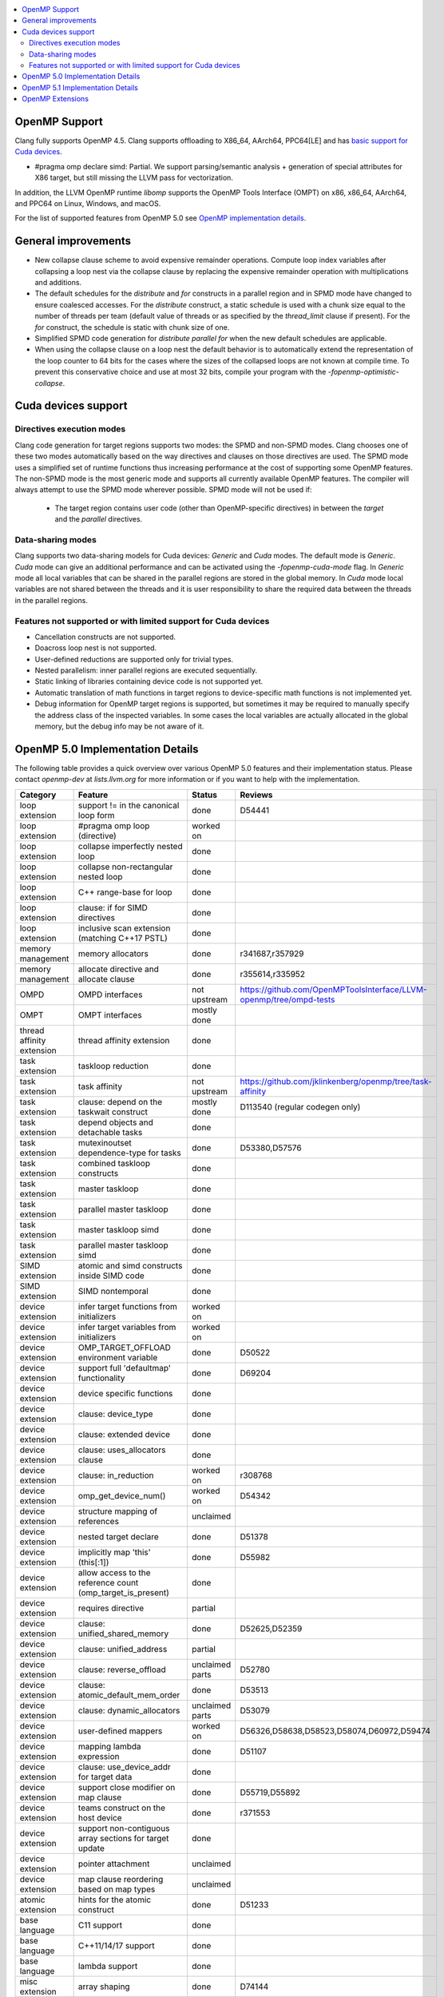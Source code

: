 .. raw:: html

  <style type="text/css">
    .none { background-color: #FFCCCC }
    .part { background-color: #FFFF99 }
    .good { background-color: #CCFF99 }
  </style>

.. role:: none
.. role:: part
.. role:: good

.. contents::
   :local:

OpenMP Support
==============

Clang fully supports OpenMP 4.5. Clang supports offloading to X86_64, AArch64,
PPC64[LE] and has `basic support for Cuda devices`_.

* #pragma omp declare simd: :part:`Partial`.  We support parsing/semantic
  analysis + generation of special attributes for X86 target, but still
  missing the LLVM pass for vectorization.

In addition, the LLVM OpenMP runtime `libomp` supports the OpenMP Tools
Interface (OMPT) on x86, x86_64, AArch64, and PPC64 on Linux, Windows, and macOS.

For the list of supported features from OpenMP 5.0 see `OpenMP implementation details`_.

General improvements
====================
- New collapse clause scheme to avoid expensive remainder operations.
  Compute loop index variables after collapsing a loop nest via the
  collapse clause by replacing the expensive remainder operation with
  multiplications and additions.

- The default schedules for the `distribute` and `for` constructs in a
  parallel region and in SPMD mode have changed to ensure coalesced
  accesses. For the `distribute` construct, a static schedule is used
  with a chunk size equal to the number of threads per team (default
  value of threads or as specified by the `thread_limit` clause if
  present). For the `for` construct, the schedule is static with chunk
  size of one.

- Simplified SPMD code generation for `distribute parallel for` when
  the new default schedules are applicable.

- When using the collapse clause on a loop nest the default behavior
  is to automatically extend the representation of the loop counter to
  64 bits for the cases where the sizes of the collapsed loops are not
  known at compile time. To prevent this conservative choice and use
  at most 32 bits, compile your program with the
  `-fopenmp-optimistic-collapse`.

.. _basic support for Cuda devices:

Cuda devices support
====================

Directives execution modes
--------------------------

Clang code generation for target regions supports two modes: the SPMD and
non-SPMD modes. Clang chooses one of these two modes automatically based on the
way directives and clauses on those directives are used. The SPMD mode uses a
simplified set of runtime functions thus increasing performance at the cost of
supporting some OpenMP features. The non-SPMD mode is the most generic mode and
supports all currently available OpenMP features. The compiler will always
attempt to use the SPMD mode wherever possible. SPMD mode will not be used if:

   - The target region contains user code (other than OpenMP-specific
     directives) in between the `target` and the `parallel` directives.

Data-sharing modes
------------------

Clang supports two data-sharing models for Cuda devices: `Generic` and `Cuda`
modes. The default mode is `Generic`. `Cuda` mode can give an additional
performance and can be activated using the `-fopenmp-cuda-mode` flag. In
`Generic` mode all local variables that can be shared in the parallel regions
are stored in the global memory. In `Cuda` mode local variables are not shared
between the threads and it is user responsibility to share the required data
between the threads in the parallel regions.


Features not supported or with limited support for Cuda devices
---------------------------------------------------------------

- Cancellation constructs are not supported.

- Doacross loop nest is not supported.

- User-defined reductions are supported only for trivial types.

- Nested parallelism: inner parallel regions are executed sequentially.

- Static linking of libraries containing device code is not supported yet.

- Automatic translation of math functions in target regions to device-specific
  math functions is not implemented yet.

- Debug information for OpenMP target regions is supported, but sometimes it may
  be required to manually specify the address class of the inspected variables.
  In some cases the local variables are actually allocated in the global memory,
  but the debug info may be not aware of it.


.. _OpenMP implementation details:

OpenMP 5.0 Implementation Details
=================================

The following table provides a quick overview over various OpenMP 5.0 features
and their implementation status. Please contact *openmp-dev* at
*lists.llvm.org* for more information or if you want to help with the
implementation.

+------------------------------+--------------------------------------------------------------+--------------------------+-----------------------------------------------------------------------+
|Category                      | Feature                                                      | Status                   | Reviews                                                               |
+==============================+==============================================================+==========================+=======================================================================+
| loop extension               | support != in the canonical loop form                        | :good:`done`             | D54441                                                                |
+------------------------------+--------------------------------------------------------------+--------------------------+-----------------------------------------------------------------------+
| loop extension               | #pragma omp loop (directive)                                 | :part:`worked on`        |                                                                       |
+------------------------------+--------------------------------------------------------------+--------------------------+-----------------------------------------------------------------------+
| loop extension               | collapse imperfectly nested loop                             | :good:`done`             |                                                                       |
+------------------------------+--------------------------------------------------------------+--------------------------+-----------------------------------------------------------------------+
| loop extension               | collapse non-rectangular nested loop                         | :good:`done`             |                                                                       |
+------------------------------+--------------------------------------------------------------+--------------------------+-----------------------------------------------------------------------+
| loop extension               | C++ range-base for loop                                      | :good:`done`             |                                                                       |
+------------------------------+--------------------------------------------------------------+--------------------------+-----------------------------------------------------------------------+
| loop extension               | clause: if for SIMD directives                               | :good:`done`             |                                                                       |
+------------------------------+--------------------------------------------------------------+--------------------------+-----------------------------------------------------------------------+
| loop extension               | inclusive scan extension (matching C++17 PSTL)               | :good:`done`             |                                                                       |
+------------------------------+--------------------------------------------------------------+--------------------------+-----------------------------------------------------------------------+
| memory management            | memory allocators                                            | :good:`done`             | r341687,r357929                                                       |
+------------------------------+--------------------------------------------------------------+--------------------------+-----------------------------------------------------------------------+
| memory management            | allocate directive and allocate clause                       | :good:`done`             | r355614,r335952                                                       |
+------------------------------+--------------------------------------------------------------+--------------------------+-----------------------------------------------------------------------+
| OMPD                         | OMPD interfaces                                              | :part:`not upstream`     | https://github.com/OpenMPToolsInterface/LLVM-openmp/tree/ompd-tests   |
+------------------------------+--------------------------------------------------------------+--------------------------+-----------------------------------------------------------------------+
| OMPT                         | OMPT interfaces                                              | :part:`mostly done`      |                                                                       |
+------------------------------+--------------------------------------------------------------+--------------------------+-----------------------------------------------------------------------+
| thread affinity extension    | thread affinity extension                                    | :good:`done`             |                                                                       |
+------------------------------+--------------------------------------------------------------+--------------------------+-----------------------------------------------------------------------+
| task extension               | taskloop reduction                                           | :good:`done`             |                                                                       |
+------------------------------+--------------------------------------------------------------+--------------------------+-----------------------------------------------------------------------+
| task extension               | task affinity                                                | :part:`not upstream`     | https://github.com/jklinkenberg/openmp/tree/task-affinity             |
+------------------------------+--------------------------------------------------------------+--------------------------+-----------------------------------------------------------------------+
| task extension               | clause: depend on the taskwait construct                     | :part:`mostly done`      | D113540 (regular codegen only)                                        |
+------------------------------+--------------------------------------------------------------+--------------------------+-----------------------------------------------------------------------+
| task extension               | depend objects and detachable tasks                          | :good:`done`             |                                                                       |
+------------------------------+--------------------------------------------------------------+--------------------------+-----------------------------------------------------------------------+
| task extension               | mutexinoutset dependence-type for tasks                      | :good:`done`             | D53380,D57576                                                         |
+------------------------------+--------------------------------------------------------------+--------------------------+-----------------------------------------------------------------------+
| task extension               | combined taskloop constructs                                 | :good:`done`             |                                                                       |
+------------------------------+--------------------------------------------------------------+--------------------------+-----------------------------------------------------------------------+
| task extension               | master taskloop                                              | :good:`done`             |                                                                       |
+------------------------------+--------------------------------------------------------------+--------------------------+-----------------------------------------------------------------------+
| task extension               | parallel master taskloop                                     | :good:`done`             |                                                                       |
+------------------------------+--------------------------------------------------------------+--------------------------+-----------------------------------------------------------------------+
| task extension               | master taskloop simd                                         | :good:`done`             |                                                                       |
+------------------------------+--------------------------------------------------------------+--------------------------+-----------------------------------------------------------------------+
| task extension               | parallel master taskloop simd                                | :good:`done`             |                                                                       |
+------------------------------+--------------------------------------------------------------+--------------------------+-----------------------------------------------------------------------+
| SIMD extension               | atomic and simd constructs inside SIMD code                  | :good:`done`             |                                                                       |
+------------------------------+--------------------------------------------------------------+--------------------------+-----------------------------------------------------------------------+
| SIMD extension               | SIMD nontemporal                                             | :good:`done`             |                                                                       |
+------------------------------+--------------------------------------------------------------+--------------------------+-----------------------------------------------------------------------+
| device extension             | infer target functions from initializers                     | :part:`worked on`        |                                                                       |
+------------------------------+--------------------------------------------------------------+--------------------------+-----------------------------------------------------------------------+
| device extension             | infer target variables from initializers                     | :part:`worked on`        |                                                                       |
+------------------------------+--------------------------------------------------------------+--------------------------+-----------------------------------------------------------------------+
| device extension             | OMP_TARGET_OFFLOAD environment variable                      | :good:`done`             | D50522                                                                |
+------------------------------+--------------------------------------------------------------+--------------------------+-----------------------------------------------------------------------+
| device extension             | support full 'defaultmap' functionality                      | :good:`done`             | D69204                                                                |
+------------------------------+--------------------------------------------------------------+--------------------------+-----------------------------------------------------------------------+
| device extension             | device specific functions                                    | :good:`done`             |                                                                       |
+------------------------------+--------------------------------------------------------------+--------------------------+-----------------------------------------------------------------------+
| device extension             | clause: device_type                                          | :good:`done`             |                                                                       |
+------------------------------+--------------------------------------------------------------+--------------------------+-----------------------------------------------------------------------+
| device extension             | clause: extended device                                      | :good:`done`             |                                                                       |
+------------------------------+--------------------------------------------------------------+--------------------------+-----------------------------------------------------------------------+
| device extension             | clause: uses_allocators clause                               | :good:`done`             |                                                                       |
+------------------------------+--------------------------------------------------------------+--------------------------+-----------------------------------------------------------------------+
| device extension             | clause: in_reduction                                         | :part:`worked on`        | r308768                                                               |
+------------------------------+--------------------------------------------------------------+--------------------------+-----------------------------------------------------------------------+
| device extension             | omp_get_device_num()                                         | :part:`worked on`        | D54342                                                                |
+------------------------------+--------------------------------------------------------------+--------------------------+-----------------------------------------------------------------------+
| device extension             | structure mapping of references                              | :none:`unclaimed`        |                                                                       |
+------------------------------+--------------------------------------------------------------+--------------------------+-----------------------------------------------------------------------+
| device extension             | nested target declare                                        | :good:`done`             | D51378                                                                |
+------------------------------+--------------------------------------------------------------+--------------------------+-----------------------------------------------------------------------+
| device extension             | implicitly map 'this' (this[:1])                             | :good:`done`             | D55982                                                                |
+------------------------------+--------------------------------------------------------------+--------------------------+-----------------------------------------------------------------------+
| device extension             | allow access to the reference count (omp_target_is_present)  | :good:`done`             |                                                                       |
+------------------------------+--------------------------------------------------------------+--------------------------+-----------------------------------------------------------------------+
| device extension             | requires directive                                           | :part:`partial`          |                                                                       |
+------------------------------+--------------------------------------------------------------+--------------------------+-----------------------------------------------------------------------+
| device extension             | clause: unified_shared_memory                                | :good:`done`             | D52625,D52359                                                         |
+------------------------------+--------------------------------------------------------------+--------------------------+-----------------------------------------------------------------------+
| device extension             | clause: unified_address                                      | :part:`partial`          |                                                                       |
+------------------------------+--------------------------------------------------------------+--------------------------+-----------------------------------------------------------------------+
| device extension             | clause: reverse_offload                                      | :none:`unclaimed parts`  | D52780                                                                |
+------------------------------+--------------------------------------------------------------+--------------------------+-----------------------------------------------------------------------+
| device extension             | clause: atomic_default_mem_order                             | :good:`done`             | D53513                                                                |
+------------------------------+--------------------------------------------------------------+--------------------------+-----------------------------------------------------------------------+
| device extension             | clause: dynamic_allocators                                   | :part:`unclaimed parts`  | D53079                                                                |
+------------------------------+--------------------------------------------------------------+--------------------------+-----------------------------------------------------------------------+
| device extension             | user-defined mappers                                         | :part:`worked on`        | D56326,D58638,D58523,D58074,D60972,D59474                             |
+------------------------------+--------------------------------------------------------------+--------------------------+-----------------------------------------------------------------------+
| device extension             | mapping lambda expression                                    | :good:`done`             | D51107                                                                |
+------------------------------+--------------------------------------------------------------+--------------------------+-----------------------------------------------------------------------+
| device extension             | clause: use_device_addr for target data                      | :good:`done`             |                                                                       |
+------------------------------+--------------------------------------------------------------+--------------------------+-----------------------------------------------------------------------+
| device extension             | support close modifier on map clause                         | :good:`done`             | D55719,D55892                                                         |
+------------------------------+--------------------------------------------------------------+--------------------------+-----------------------------------------------------------------------+
| device extension             | teams construct on the host device                           | :part:`done`             | r371553                                                               |
+------------------------------+--------------------------------------------------------------+--------------------------+-----------------------------------------------------------------------+
| device extension             | support non-contiguous array sections for target update      | :good:`done`             |                                                                       |
+------------------------------+--------------------------------------------------------------+--------------------------+-----------------------------------------------------------------------+
| device extension             | pointer attachment                                           | :none:`unclaimed`        |                                                                       |
+------------------------------+--------------------------------------------------------------+--------------------------+-----------------------------------------------------------------------+
| device extension             | map clause reordering based on map types                     | :none:`unclaimed`        |                                                                       |
+------------------------------+--------------------------------------------------------------+--------------------------+-----------------------------------------------------------------------+
| atomic extension             | hints for the atomic construct                               | :good:`done`             | D51233                                                                |
+------------------------------+--------------------------------------------------------------+--------------------------+-----------------------------------------------------------------------+
| base language                | C11 support                                                  | :good:`done`             |                                                                       |
+------------------------------+--------------------------------------------------------------+--------------------------+-----------------------------------------------------------------------+
| base language                | C++11/14/17 support                                          | :good:`done`             |                                                                       |
+------------------------------+--------------------------------------------------------------+--------------------------+-----------------------------------------------------------------------+
| base language                | lambda support                                               | :good:`done`             |                                                                       |
+------------------------------+--------------------------------------------------------------+--------------------------+-----------------------------------------------------------------------+
| misc extension               | array shaping                                                | :good:`done`             | D74144                                                                |
+------------------------------+--------------------------------------------------------------+--------------------------+-----------------------------------------------------------------------+
| misc extension               | library shutdown (omp_pause_resource[_all])                  | :none:`unclaimed parts`  | D55078                                                                |
+------------------------------+--------------------------------------------------------------+--------------------------+-----------------------------------------------------------------------+
| misc extension               | metadirectives                                               | :part:`worked on`        | D91944                                                                |
+------------------------------+--------------------------------------------------------------+--------------------------+-----------------------------------------------------------------------+
| misc extension               | conditional modifier for lastprivate clause                  | :good:`done`             |                                                                       |
+------------------------------+--------------------------------------------------------------+--------------------------+-----------------------------------------------------------------------+
| misc extension               | iterator and multidependences                                | :good:`done`             |                                                                       |
+------------------------------+--------------------------------------------------------------+--------------------------+-----------------------------------------------------------------------+
| misc extension               | depobj directive and depobj dependency kind                  | :good:`done`             |                                                                       |
+------------------------------+--------------------------------------------------------------+--------------------------+-----------------------------------------------------------------------+
| misc extension               | user-defined function variants                               | :part:`worked on`        | D67294, D64095, D71847, D71830, D109635                               |
+------------------------------+--------------------------------------------------------------+--------------------------+-----------------------------------------------------------------------+
| misc extension               | pointer/reference to pointer based array reductions          | :none:`unclaimed`        |                                                                       |
+------------------------------+--------------------------------------------------------------+--------------------------+-----------------------------------------------------------------------+
| misc extension               | prevent new type definitions in clauses                      | :good:`done`             |                                                                       |
+------------------------------+--------------------------------------------------------------+--------------------------+-----------------------------------------------------------------------+
| memory model extension       | memory model update (seq_cst, acq_rel, release, acquire,...) | :good:`done`             |                                                                       |
+------------------------------+--------------------------------------------------------------+--------------------------+-----------------------------------------------------------------------+


OpenMP 5.1 Implementation Details
=================================

The following table provides a quick overview over various OpenMP 5.1 features
and their implementation status, as defined in the technical report 8 (TR8).
Please contact *openmp-dev* at *lists.llvm.org* for more information or if you
want to help with the implementation.

+------------------------------+--------------------------------------------------------------+--------------------------+-----------------------------------------------------------------------+
|Category                      | Feature                                                      | Status                   | Reviews                                                               |
+==============================+==============================================================+==========================+=======================================================================+
| atomic extension             | 'compare' clause on atomic construct                         | :good:`worked on`        |                                                                       |
+------------------------------+--------------------------------------------------------------+--------------------------+-----------------------------------------------------------------------+
| atomic extension             | 'fail' clause on atomic construct                            | :part:`worked on`        |                                                                       |
+------------------------------+--------------------------------------------------------------+--------------------------+-----------------------------------------------------------------------+
| base language                | C++ attribute specifier syntax                               | :good:`done`             | D105648                                                               |
+------------------------------+--------------------------------------------------------------+--------------------------+-----------------------------------------------------------------------+
| device extension             | 'present' map type modifier                                  | :good:`done`             | D83061, D83062, D84422                                                |
+------------------------------+--------------------------------------------------------------+--------------------------+-----------------------------------------------------------------------+
| device extension             | 'present' motion modifier                                    | :good:`done`             | D84711, D84712                                                        |
+------------------------------+--------------------------------------------------------------+--------------------------+-----------------------------------------------------------------------+
| device extension             | 'present' in defaultmap clause                               | :good:`done`             | D92427                                                                |
+------------------------------+--------------------------------------------------------------+--------------------------+-----------------------------------------------------------------------+
| device extension             | map clause reordering reordering based on 'present' modifier | :none:`unclaimed`        |                                                                       |
+------------------------------+--------------------------------------------------------------+--------------------------+-----------------------------------------------------------------------+
| device extension             | device-specific environment variables                        | :none:`unclaimed`        |                                                                       |
+------------------------------+--------------------------------------------------------------+--------------------------+-----------------------------------------------------------------------+
| device extension             | omp_target_is_accessible routine                             | :none:`unclaimed`        |                                                                       |
+------------------------------+--------------------------------------------------------------+--------------------------+-----------------------------------------------------------------------+
| device extension             | omp_get_mapped_ptr routine                                   | :none:`unclaimed`        |                                                                       |
+------------------------------+--------------------------------------------------------------+--------------------------+-----------------------------------------------------------------------+
| device extension             | new async target memory copy routines                        | :none:`unclaimed`        |                                                                       |
+------------------------------+--------------------------------------------------------------+--------------------------+-----------------------------------------------------------------------+
| device extension             | thread_limit clause on target construct                      | :none:`unclaimed`        |                                                                       |
+------------------------------+--------------------------------------------------------------+--------------------------+-----------------------------------------------------------------------+
| device extension             | has_device_addr clause on target construct                   | :none:`unclaimed`        |                                                                       |
+------------------------------+--------------------------------------------------------------+--------------------------+-----------------------------------------------------------------------+
| device extension             | iterators in map clause or motion clauses                    | :none:`unclaimed`        |                                                                       |
+------------------------------+--------------------------------------------------------------+--------------------------+-----------------------------------------------------------------------+
| device extension             | indirect clause on declare target directive                  | :none:`unclaimed`        |                                                                       |
+------------------------------+--------------------------------------------------------------+--------------------------+-----------------------------------------------------------------------+
| device extension             | allow virtual functions calls for mapped object on device    | :none:`unclaimed`        |                                                                       |
+------------------------------+--------------------------------------------------------------+--------------------------+-----------------------------------------------------------------------+
| device extension             | interop construct                                            | :part:`partial`          | parsing/sema done: D98558, D98834, D98815                             |
+------------------------------+--------------------------------------------------------------+--------------------------+-----------------------------------------------------------------------+
| device extension             | assorted routines for querying interoperable properties      | :none:`unclaimed`        |                                                                       |
+------------------------------+--------------------------------------------------------------+--------------------------+-----------------------------------------------------------------------+
| loop extension               | Loop tiling transformation                                   | :good:`done`             | D76342                                                                |
+------------------------------+--------------------------------------------------------------+--------------------------+-----------------------------------------------------------------------+
| loop extension               | Loop unrolling transformation                                | :good:`done`             | D99459                                                                |
+------------------------------+--------------------------------------------------------------+--------------------------+-----------------------------------------------------------------------+
| loop extension               | 'reproducible'/'unconstrained' modifiers in 'order' clause   | :none:`unclaimed`        |                                                                       |
+------------------------------+--------------------------------------------------------------+--------------------------+-----------------------------------------------------------------------+
| memory management            | alignment extensions for allocate directive and clause       | :part:`worked on`        |                                                                       |
+------------------------------+--------------------------------------------------------------+--------------------------+-----------------------------------------------------------------------+
| memory management            | new memory management routines                               | :none:`unclaimed`        |                                                                       |
+------------------------------+--------------------------------------------------------------+--------------------------+-----------------------------------------------------------------------+
| memory management            | changes to omp_alloctrait_key enum                           | :none:`unclaimed`        |                                                                       |
+------------------------------+--------------------------------------------------------------+--------------------------+-----------------------------------------------------------------------+
| memory model extension       | seq_cst clause on flush construct                            | :none:`unclaimed`        |                                                                       |
+------------------------------+--------------------------------------------------------------+--------------------------+-----------------------------------------------------------------------+
| misc extension               | 'omp_all_memory' keyword and use in 'depend' clause          | :none:`unclaimed`        |                                                                       |
+------------------------------+--------------------------------------------------------------+--------------------------+-----------------------------------------------------------------------+
| misc extension               | error directive                                              | :none:`unclaimed`        |                                                                       |
+------------------------------+--------------------------------------------------------------+--------------------------+-----------------------------------------------------------------------+
| misc extension               | scope construct                                              | :none:`unclaimed`        |                                                                       |
+------------------------------+--------------------------------------------------------------+--------------------------+-----------------------------------------------------------------------+
| misc extension               | routines for controlling and querying team regions           | :none:`unclaimed`        |                                                                       |
+------------------------------+--------------------------------------------------------------+--------------------------+-----------------------------------------------------------------------+
| misc extension               | changes to ompt_scope_endpoint_t enum                        | :none:`unclaimed`        |                                                                       |
+------------------------------+--------------------------------------------------------------+--------------------------+-----------------------------------------------------------------------+
| misc extension               | omp_display_env routine                                      | :none:`unclaimed`        |                                                                       |
+------------------------------+--------------------------------------------------------------+--------------------------+-----------------------------------------------------------------------+
| misc extension               | extended OMP_PLACES syntax                                   | :none:`unclaimed`        |                                                                       |
+------------------------------+--------------------------------------------------------------+--------------------------+-----------------------------------------------------------------------+
| misc extension               | OMP_NUM_TEAMS and OMP_TEAMS_THREAD_LIMIT env vars            | :none:`unclaimed`        |                                                                       |
+------------------------------+--------------------------------------------------------------+--------------------------+-----------------------------------------------------------------------+
| misc extension               | 'target_device' selector in context specifier                | :none:`unclaimed`        |                                                                       |
+------------------------------+--------------------------------------------------------------+--------------------------+-----------------------------------------------------------------------+
| misc extension               | begin/end declare variant                                    | :good:`done`             | D71179                                                                |
+------------------------------+--------------------------------------------------------------+--------------------------+-----------------------------------------------------------------------+
| misc extension               | dispatch construct and function variant argument adjustment  | :part:`worked on`        | D99537, D99679                                                        |
+------------------------------+--------------------------------------------------------------+--------------------------+-----------------------------------------------------------------------+
| misc extension               | assume and assumes directives                                | :part:`worked on`        |                                                                       |
+------------------------------+--------------------------------------------------------------+--------------------------+-----------------------------------------------------------------------+
| misc extension               | nothing directive                                            | :none:`unclaimed`        |                                                                       |
+------------------------------+--------------------------------------------------------------+--------------------------+-----------------------------------------------------------------------+
| misc extension               | masked construct and related combined constructs             | :part:`worked on`        | D99995, D100514                                                       |
+------------------------------+--------------------------------------------------------------+--------------------------+-----------------------------------------------------------------------+
| misc extension               | default(firstprivate) & default(private)                     | :part:`partial`          | firstprivate done: D75591                                             |
+------------------------------+--------------------------------------------------------------+--------------------------+-----------------------------------------------------------------------+
| other                        | deprecating master construct                                 | :none:`unclaimed`        |                                                                       |
+------------------------------+--------------------------------------------------------------+--------------------------+-----------------------------------------------------------------------+
| OMPT                         | new barrier types added to ompt_sync_region_t enum           | :none:`unclaimed`        |                                                                       |
+------------------------------+--------------------------------------------------------------+--------------------------+-----------------------------------------------------------------------+
| OMPT                         | async data transfers added to ompt_target_data_op_t enum     | :none:`unclaimed`        |                                                                       |
+------------------------------+--------------------------------------------------------------+--------------------------+-----------------------------------------------------------------------+
| OMPT                         | new barrier state values added to ompt_state_t enum          | :none:`unclaimed`        |                                                                       |
+------------------------------+--------------------------------------------------------------+--------------------------+-----------------------------------------------------------------------+
| OMPT                         | new 'emi' callbacks for external monitoring interfaces       | :none:`unclaimed`        |                                                                       |
+------------------------------+--------------------------------------------------------------+--------------------------+-----------------------------------------------------------------------+
| task extension               | 'strict' modifier for taskloop construct                     | :none:`unclaimed`        |                                                                       |
+------------------------------+--------------------------------------------------------------+--------------------------+-----------------------------------------------------------------------+
| task extension               | inoutset in depend clause                                    | :none:`unclaimed`        |                                                                       |
+------------------------------+--------------------------------------------------------------+--------------------------+-----------------------------------------------------------------------+
| task extension               | nowait clause on taskwait                                    | :none:`unclaimed`        |                                                                       |
+------------------------------+--------------------------------------------------------------+--------------------------+-----------------------------------------------------------------------+

OpenMP Extensions
=================

The following table provides a quick overview over various OpenMP
extensions and their implementation status.  These extensions are not
currently defined by any standard, so links to associated LLVM
documentation are provided.  As these extensions mature, they will be
considered for standardization.  Please contact *openmp-dev* at
*lists.llvm.org* to provide feedback.

+------------------------------+---------------------------------------------------------------------------+--------------------------+--------------------------------------------------------+
|Category                      | Feature                                                                   | Status                   | Reviews                                                |
+==============================+===========================================================================+==========================+========================================================+
| device extension             | `'ompx_hold' map type modifier                                            | :good:`prototyped`       | D106509, D106510                                       |
|                              | <https://openmp.llvm.org/docs/openacc/OpenMPExtensions.html#ompx-hold>`_  |                          |                                                        |
+------------------------------+---------------------------------------------------------------------------+--------------------------+--------------------------------------------------------+
